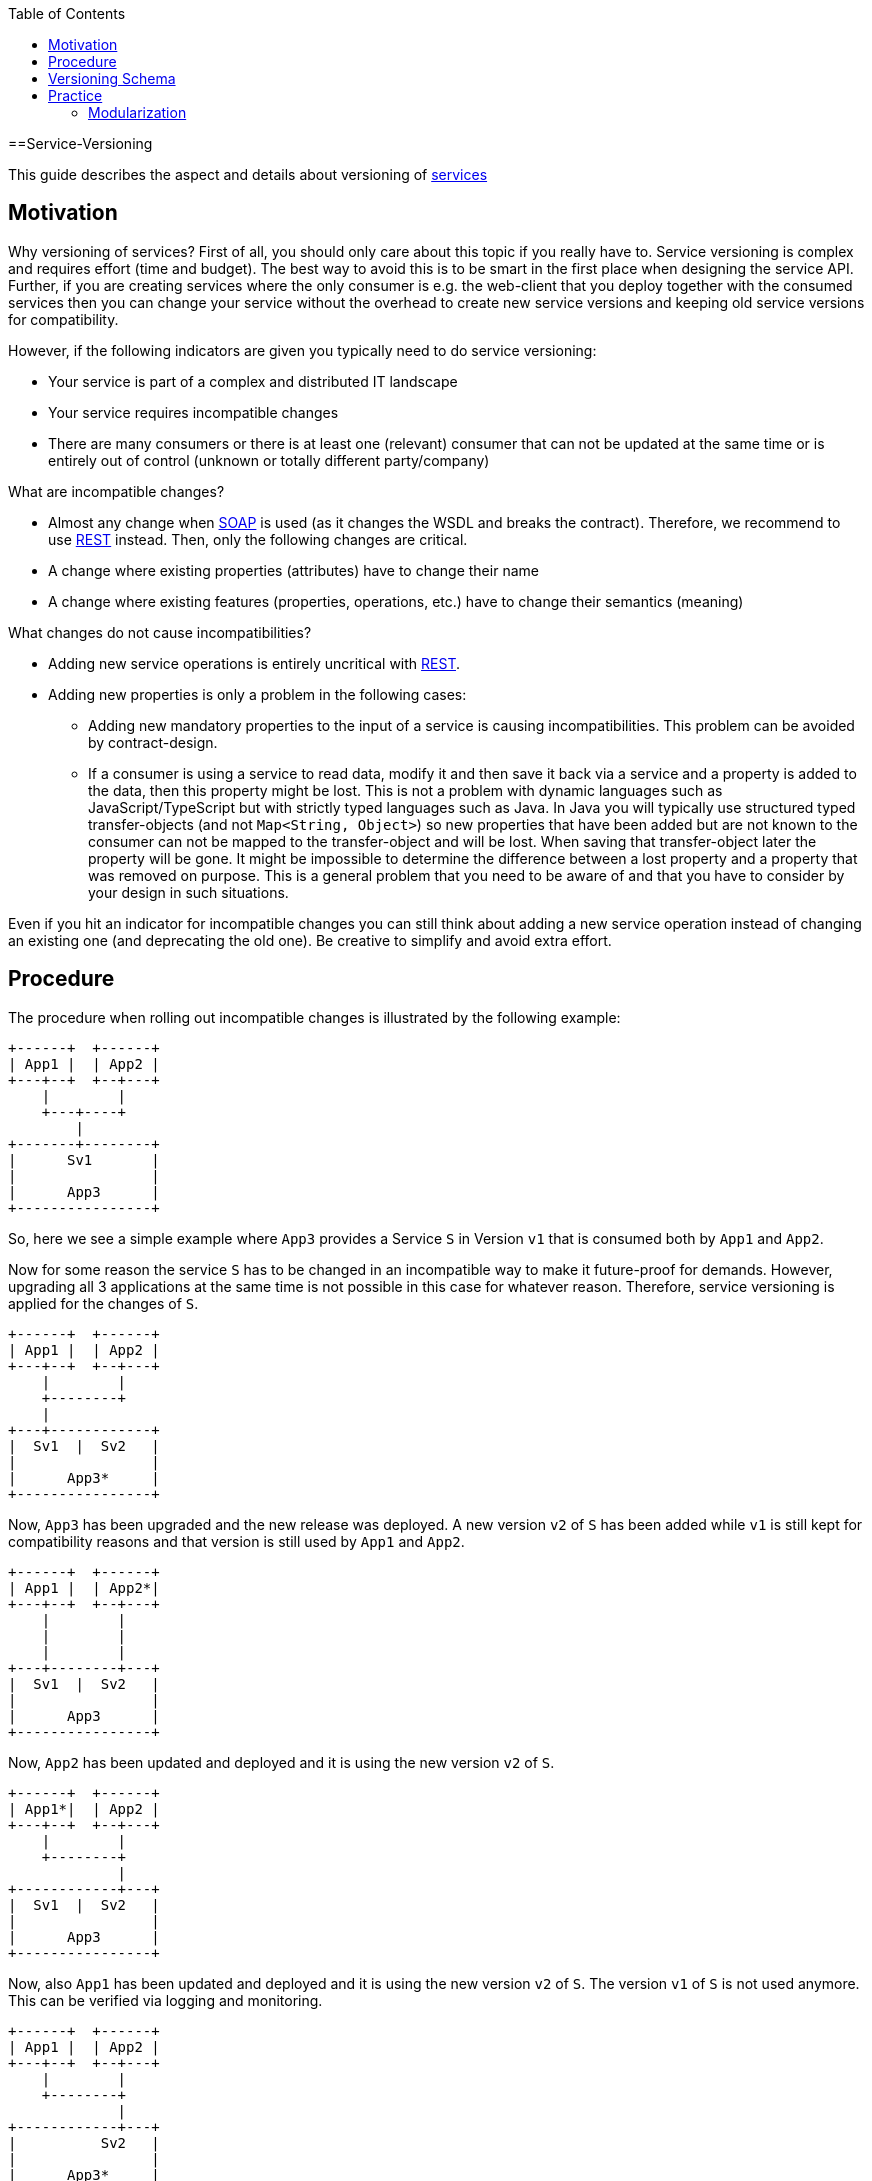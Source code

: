 :toc: macro
toc::[]

==Service-Versioning

This guide describes the aspect and details about versioning of link:guide-service-layer.asciidoc[services]

== Motivation
Why versioning of services? First of all, you should only care about this topic if you really have to. Service versioning is complex and requires effort (time and budget). The best way to avoid this is to be smart in the first place when designing the service API.
Further, if you are creating services where the only consumer is e.g. the web-client that you deploy together with the consumed services then you can change your service without the overhead to create new service versions and keeping old service versions for compatibility.

However, if the following indicators are given you typically need to do service versioning:

* Your service is part of a complex and distributed IT landscape
* Your service requires incompatible changes
* There are many consumers or there is at least one (relevant) consumer that can not be updated at the same time or is entirely out of control (unknown or totally different party/company)

What are incompatible changes?

* Almost any change when link:guide-soap.asciidoc[SOAP] is used (as it changes the WSDL and breaks the contract). Therefore, we recommend to use link:guide-rest.asciidoc[REST] instead. Then, only the following changes are critical.
* A change where existing properties (attributes) have to change their name
* A change where existing features (properties, operations, etc.) have to change their semantics (meaning)

What changes do not cause incompatibilities?

* Adding new service operations is entirely uncritical with link:guide-rest.asciidoc[REST].
* Adding new properties is only a problem in the following cases:
** Adding new mandatory properties to the input of a service is causing incompatibilities. This problem can be avoided by contract-design.
** If a consumer is using a service to read data, modify it and then save it back via a service and a property is added to the data, then this property might be lost. This is not a problem with dynamic languages such as JavaScript/TypeScript but with strictly typed languages such as Java. In Java you will typically use structured typed transfer-objects (and not `Map<String, Object>`) so new properties that have been added but are not known to the consumer can not be mapped to the transfer-object and will be lost. When saving that transfer-object later the property will be gone. It might be impossible to determine the difference between a lost property and a property that was removed on purpose. This is a general problem that you need to be aware of and that you have to consider by your design in such situations.

Even if you hit an indicator for incompatible changes you can still think about adding a new service operation instead of changing an existing one (and deprecating the old one). Be creative to simplify and avoid extra effort.

== Procedure
The procedure when rolling out incompatible changes is illustrated by the following example:

[source]
----
+------+  +------+
| App1 |  | App2 |
+---+--+  +--+---+
    |        |
    +---+----+
        |
+-------+--------+
|      Sv1       |
|                |
|      App3      |
+----------------+
----

So, here we see a simple example where `App3` provides a Service `S` in Version `v1` that is consumed both by `App1` and `App2`.

Now for some reason the service `S` has to be changed in an incompatible way to make it future-proof for demands. However, upgrading all 3 applications at the same time is not possible in this case for whatever reason. Therefore, service versioning is applied for the changes of `S`.

[source]
----
+------+  +------+
| App1 |  | App2 |
+---+--+  +--+---+
    |        |
    +--------+
    |
+---+------------+
|  Sv1  |  Sv2   |
|                |
|      App3*     |
+----------------+
----

Now, `App3` has been upgraded and the new release was deployed. A new version `v2` of `S` has been added while `v1` is still kept for compatibility reasons and that version is still used by `App1` and `App2`.

[source]
----
+------+  +------+
| App1 |  | App2*|
+---+--+  +--+---+
    |        |
    |        |
    |        |
+---+--------+---+
|  Sv1  |  Sv2   |
|                |
|      App3      |
+----------------+
----

Now, `App2` has been updated and deployed and it is using the new version `v2` of `S`.

[source]
----
+------+  +------+
| App1*|  | App2 |
+---+--+  +--+---+
    |        |
    +--------+
             |
+------------+---+
|  Sv1  |  Sv2   |
|                |
|      App3      |
+----------------+
----

Now, also `App1` has been updated and deployed and it is using the new version `v2` of `S`. The version `v1` of `S` is not used anymore. This can be verified via logging and monitoring.

[source]
----
+------+  +------+
| App1 |  | App2 |
+---+--+  +--+---+
    |        |
    +--------+
             |
+------------+---+
|          Sv2   |
|                |
|      App3*     |
+----------------+
----

Finally, version `v1` of the service `S` was removed from `App3` and the new release has been deployed.

== Versioning Schema
In general anything can be used to differentiate versions of a service. Possibilities are:

* Code names (e.g. `Strawberry`, `Blueberry`, `Grapefruit`)
* Timestamps (`YYYYMMDD-HHmmSS`)
* Sequential version numbers (e.g. `v1`, `v2`, `v3`)
* Composed version numbers (e.g. `1.0.48-pre-alpha-3-20171231-235959-Strawberry`)

As we are following the KISS principle (see link:architecture.asciidoc#key-principles[key principles]) we propose to use sequential version numbers. These are short, clear, and easy while still allowing to see what version is after another one. Especially composed version numbers (even `1.1` vs. `2.0`) lead to decisions and discussions that easily waste more time than adding value. It is still very easy to maintain an Excel sheet or release-notes document that is explaining the changes for each version (`v1`, `v2`, `v3`) of a particular service.

We suggest to always add the version schema to the service URL to be prepared for service versioning even if service versioning is not (yet) actively used. For simplicity it is explicitly stated that you may even do incompatible changes to the current version (typically `v1`) of your service if you can update the according consumers within the same deployment.

== Practice
So assuming you know that you have to do service versioning, the question is how to do it practically in the code.
The approach for your devon4j project in case of code-first should be as described below:

* Determine which types in the code need to be changed. It is likely to be the API and implementation of the according service but it may also impact transfer objects and potentially even datatypes.
* Create new packages for all these concerned types containing the current version number (e.g. `v1`).
* Copy all these types to that new packages.
* Rename these copies so they carry the version number as suffix (e.g. `V1`).
* Increase the version of the service in the unversioned package (e.g. from `v1` to `v2`).
* Now you have two versions of the same service (e.g. `v1` and `v2`) but so far they behave exactly the same.
* You start with your actual changes and modify the original files that have been copied before.
* You will also ensure the links (import statements) of the copied types point to the copies with the version number
* This will cause incompatibilities (and compile errors) in the copied service. Therefore, you need to fix that service implementation to map from the old API to the new API and behavior. In some cases, this may be easy (e.g. mapping `x.y.z.v1.FooTo` to `x.y.z.FooTo` using link:guide-beanmapping.asciidoc[bean-mapping] with some custom mapping for the incompatible changes), in other cases this can get very complex. Be aware of this complexity from the start before you make your decision about service versioning.
* As far as possible this mapping should be done in the service-layer, not to pollute your business code in the core-layer with versioning-aspects. If there is no way to handle it in the service layer, e.g. you need some data from the persistence-layer, implement the "mapping" in the core-layer then, but don't forget to remove this code, when removing the old service version.
* Finally, ensure that both the old service behaves as before as well as the new service works as planned.

=== Modularization
For modularization, we also follow the KISS principle (see link:architecture.asciidoc#key-principles[key principles]):
we suggest to have one `api` module per application that will contain the most recent version of your service and get released with every release-version of the application. The compatibility code with the versioned packages will be added to the `core` module and therefore is not exposed via the `api` module (because it has already been exposed in the previous release of the app). This way, you can always determine for sure which version of a service is used by another application just by its maven dependencies.

The KISS approach with only a single module that may contain multiple services (e.g. one for each business component) will cause problems when you want to have mixed usages of service versions: You can not use an old version of one service and a new version of another service from the same APP as then you would need to have its API module twice as a dependency on different versions, which is not possible. However, to avoid complicated overhead we always suggest to follow this easy approach. Only if you come to the point that you really need this complexity you can still solve it (even afterwards by publishing another maven artefact). As we are all on our way to build more but smaller applications (SOA, microservices, etc.) we should always start simple and only add complexity when really needed.

The following example gives an idea of the structure:

[source]
----
/«my-app»
├──/api
|  └──/src/main/java/
|     └──/«rootpackage»/«application»/«component»
|        ├──/common/api/to
|        |  └──FooTo
|        └──/service/api/rest
|           └──FooRestService
└──/core
   └──/src/main/java/
      └──«rootpackage»/«application»/«component»
         ├──/common/api/to/v1
         |  └──FooToV1
         └──/service
            ├──/api/rest/v1
            |  └──FooRestServiceV1
            └──impl/rest
               ├──/v1
               |  └── FooRestServiceImplV1
               └──FooRestServiceImpl
----
